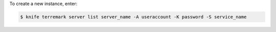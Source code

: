 .. This is an included how-to. 


To create a new instance, enter:

.. code-block:: bash

   $ knife terremark server list server_name -A useraccount -K password -S service_name